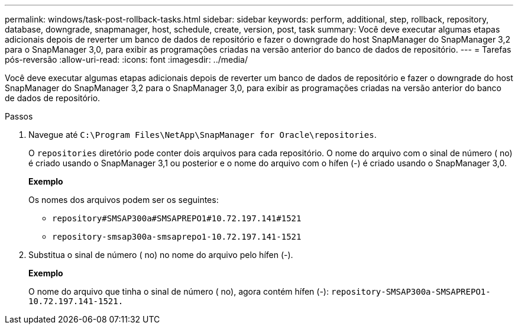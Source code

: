 ---
permalink: windows/task-post-rollback-tasks.html 
sidebar: sidebar 
keywords: perform, additional, step, rollback, repository, database, downgrade, snapmanager, host, schedule, create, version, post, task 
summary: Você deve executar algumas etapas adicionais depois de reverter um banco de dados de repositório e fazer o downgrade do host SnapManager do SnapManager 3,2 para o SnapManager 3,0, para exibir as programações criadas na versão anterior do banco de dados de repositório. 
---
= Tarefas pós-reversão
:allow-uri-read: 
:icons: font
:imagesdir: ../media/


[role="lead"]
Você deve executar algumas etapas adicionais depois de reverter um banco de dados de repositório e fazer o downgrade do host SnapManager do SnapManager 3,2 para o SnapManager 3,0, para exibir as programações criadas na versão anterior do banco de dados de repositório.

.Passos
. Navegue até `C:\Program Files\NetApp\SnapManager for Oracle\repositories`.
+
O `repositories` diretório pode conter dois arquivos para cada repositório. O nome do arquivo com o sinal de número ( no) é criado usando o SnapManager 3,1 ou posterior e o nome do arquivo com o hífen (-) é criado usando o SnapManager 3,0.

+
*Exemplo*

+
Os nomes dos arquivos podem ser os seguintes:

+
** `repository#SMSAP300a#SMSAPREPO1#10.72.197.141#1521`
** `repository-smsap300a-smsaprepo1-10.72.197.141-1521`


. Substitua o sinal de número ( no) no nome do arquivo pelo hífen (-).
+
*Exemplo*

+
O nome do arquivo que tinha o sinal de número ( no), agora contém hífen (-): `repository-SMSAP300a-SMSAPREPO1-10.72.197.141-1521.`


